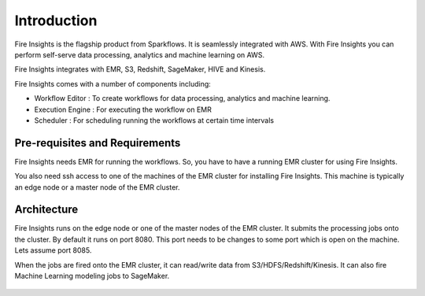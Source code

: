 Introduction
============

Fire Insights is the flagship product from Sparkflows. It is seamlessly integrated with AWS. With Fire Insights you can perform self-serve data processing, analytics and machine learning on AWS.

Fire Insights integrates with EMR, S3, Redshift, SageMaker, HIVE and Kinesis.

Fire Insights comes with a number of components including:

- Workflow Editor : To create workflows for data processing, analytics and machine learning.
- Execution Engine : For executing the workflow on EMR
- Scheduler : For scheduling running the workflows at certain time intervals


Pre-requisites and Requirements
--------------------------------

Fire Insights needs EMR for running the workflows. So, you have to have a running EMR cluster for using Fire Insights.

You also need ssh access to one of the machines of the EMR cluster for installing Fire Insights. This machine is typically an edge node or a master node of the EMR cluster.


Architecture
------------

Fire Insights runs on the edge node or one of the master nodes of the EMR cluster. It submits the processing jobs onto the cluster. By default it runs on port 8080. This port needs to be changes to some port which is open on the machine. Lets assume port 8085.

When the jobs are fired onto the EMR cluster, it can read/write data from S3/HDFS/Redshift/Kinesis. It can also fire Machine Learning modeling jobs to SageMaker.

.. figure:: ../_assets/aws/aws-architecture-1.png
   :alt: Architecture
   :align: center
